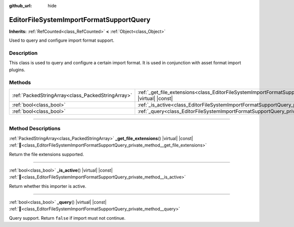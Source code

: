 :github_url: hide

.. DO NOT EDIT THIS FILE!!!
.. Generated automatically from Godot engine sources.
.. Generator: https://github.com/blazium-engine/blazium/tree/4.3/doc/tools/make_rst.py.
.. XML source: https://github.com/blazium-engine/blazium/tree/4.3/doc/classes/EditorFileSystemImportFormatSupportQuery.xml.

.. _class_EditorFileSystemImportFormatSupportQuery:

EditorFileSystemImportFormatSupportQuery
========================================

**Inherits:** :ref:`RefCounted<class_RefCounted>` **<** :ref:`Object<class_Object>`

Used to query and configure import format support.

.. rst-class:: classref-introduction-group

Description
-----------

This class is used to query and configure a certain import format. It is used in conjunction with asset format import plugins.

.. rst-class:: classref-reftable-group

Methods
-------

.. table::
   :widths: auto

   +---------------------------------------------------+-----------------------------------------------------------------------------------------------------------------------------------------+
   | :ref:`PackedStringArray<class_PackedStringArray>` | :ref:`_get_file_extensions<class_EditorFileSystemImportFormatSupportQuery_private_method__get_file_extensions>`\ (\ ) |virtual| |const| |
   +---------------------------------------------------+-----------------------------------------------------------------------------------------------------------------------------------------+
   | :ref:`bool<class_bool>`                           | :ref:`_is_active<class_EditorFileSystemImportFormatSupportQuery_private_method__is_active>`\ (\ ) |virtual| |const|                     |
   +---------------------------------------------------+-----------------------------------------------------------------------------------------------------------------------------------------+
   | :ref:`bool<class_bool>`                           | :ref:`_query<class_EditorFileSystemImportFormatSupportQuery_private_method__query>`\ (\ ) |virtual| |const|                             |
   +---------------------------------------------------+-----------------------------------------------------------------------------------------------------------------------------------------+

.. rst-class:: classref-section-separator

----

.. rst-class:: classref-descriptions-group

Method Descriptions
-------------------

.. _class_EditorFileSystemImportFormatSupportQuery_private_method__get_file_extensions:

.. rst-class:: classref-method

:ref:`PackedStringArray<class_PackedStringArray>` **_get_file_extensions**\ (\ ) |virtual| |const| :ref:`🔗<class_EditorFileSystemImportFormatSupportQuery_private_method__get_file_extensions>`

Return the file extensions supported.

.. rst-class:: classref-item-separator

----

.. _class_EditorFileSystemImportFormatSupportQuery_private_method__is_active:

.. rst-class:: classref-method

:ref:`bool<class_bool>` **_is_active**\ (\ ) |virtual| |const| :ref:`🔗<class_EditorFileSystemImportFormatSupportQuery_private_method__is_active>`

Return whether this importer is active.

.. rst-class:: classref-item-separator

----

.. _class_EditorFileSystemImportFormatSupportQuery_private_method__query:

.. rst-class:: classref-method

:ref:`bool<class_bool>` **_query**\ (\ ) |virtual| |const| :ref:`🔗<class_EditorFileSystemImportFormatSupportQuery_private_method__query>`

Query support. Return ``false`` if import must not continue.

.. |virtual| replace:: :abbr:`virtual (This method should typically be overridden by the user to have any effect.)`
.. |const| replace:: :abbr:`const (This method has no side effects. It doesn't modify any of the instance's member variables.)`
.. |vararg| replace:: :abbr:`vararg (This method accepts any number of arguments after the ones described here.)`
.. |constructor| replace:: :abbr:`constructor (This method is used to construct a type.)`
.. |static| replace:: :abbr:`static (This method doesn't need an instance to be called, so it can be called directly using the class name.)`
.. |operator| replace:: :abbr:`operator (This method describes a valid operator to use with this type as left-hand operand.)`
.. |bitfield| replace:: :abbr:`BitField (This value is an integer composed as a bitmask of the following flags.)`
.. |void| replace:: :abbr:`void (No return value.)`
